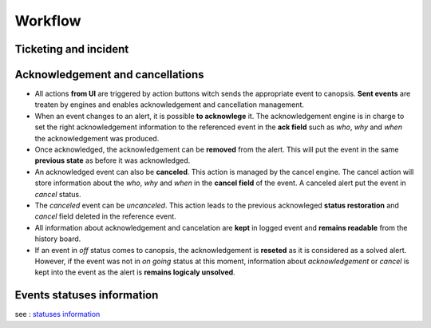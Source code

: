 Workflow
========

Ticketing and incident
----------------------

.. image:: ../../_static/uiv2/ticket_incident_workflow.png

Acknowledgement and cancellations
---------------------------------

.. image:: ../../_static/uiv2/ack_cancel_workflow.png

* All actions **from UI** are triggered by action buttons witch sends the appropriate event to canopsis. **Sent events** are treaten by engines and enables acknowledgement and cancellation management.
* When an event changes to an alert, it is possible **to acknowlege** it. The acknowledgement engine is in charge to set the right acknowledgement information to the referenced event in the **ack field** such as `who`, `why` and `when` the acknowledgement was produced.
* Once acknowledged, the acknowledgement can be **removed** from the alert. This will put the event in the same **previous state** as before it was acknowledged.
* An acknowledged event can also be **canceled**. This action is managed by the cancel engine. The cancel action will store information about the `who`, `why` and `when` in the **cancel field** of the event. A canceled alert put the event in `cancel` status.
* The `canceled` event can be `uncanceled`. This action leads to the previous acknowleged **status restoration** and `cancel` field deleted in the reference event.
* All information about acknowledgement and cancelation are **kept** in logged event and **remains readable** from the history board.
* If an event in `off` status comes to canopsis, the acknowledgement is **reseted** as it is considered as a solved alert. However, if the event was not in `on going` status at this moment, information about `acknowledgement` or `cancel` is kept into the event as the alert is **remains logicaly unsolved**.

Events statuses information
---------------------------

see : `statuses information </developper-guide/state-spec.html>`_